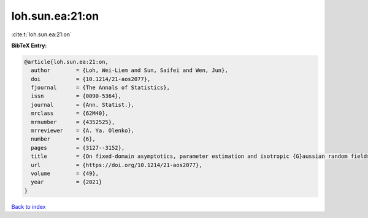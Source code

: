 loh.sun.ea:21:on
================

:cite:t:`loh.sun.ea:21:on`

**BibTeX Entry:**

.. code-block:: bibtex

   @article{loh.sun.ea:21:on,
     author        = {Loh, Wei-Liem and Sun, Saifei and Wen, Jun},
     doi           = {10.1214/21-aos2077},
     fjournal      = {The Annals of Statistics},
     issn          = {0090-5364},
     journal       = {Ann. Statist.},
     mrclass       = {62M40},
     mrnumber      = {4352525},
     mrreviewer    = {A. Ya. Olenko},
     number        = {6},
     pages         = {3127--3152},
     title         = {On fixed-domain asymptotics, parameter estimation and isotropic {G}aussian random fields with {M}at\'{e}rn covariance functions},
     url           = {https://doi.org/10.1214/21-aos2077},
     volume        = {49},
     year          = {2021}
   }

`Back to index <../By-Cite-Keys.html>`_
